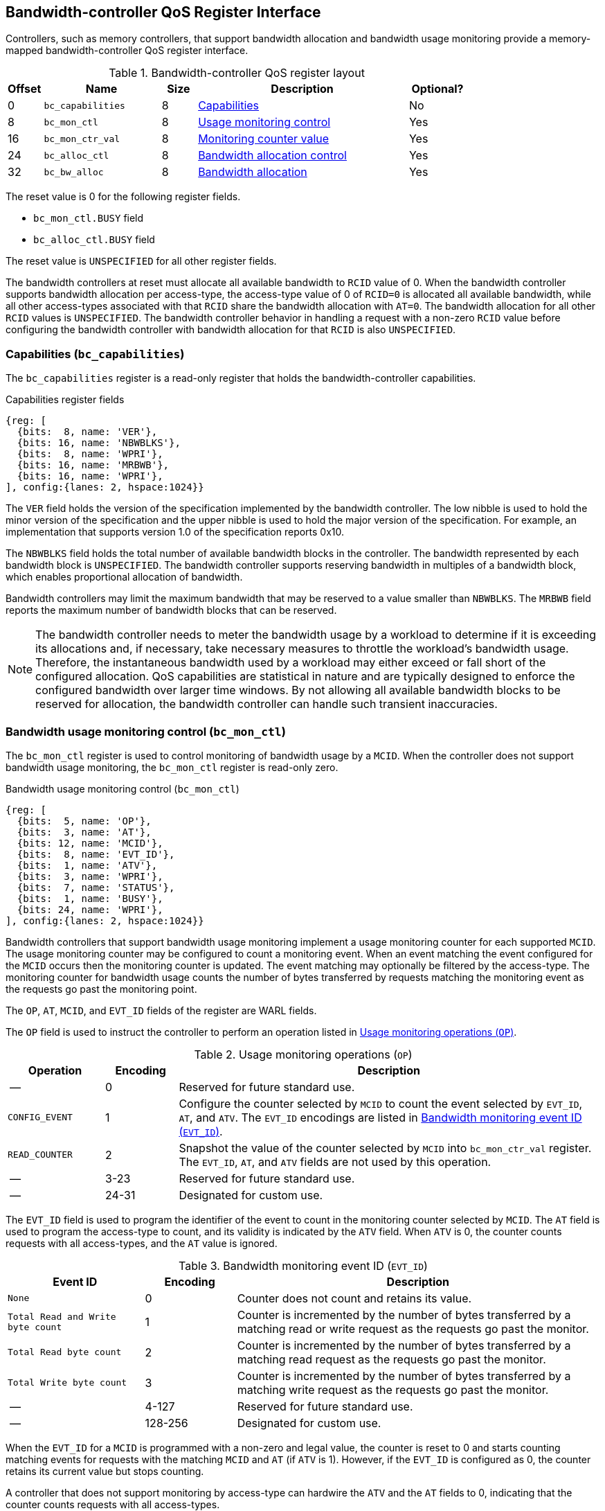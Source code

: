 [[BC_QOS]]
== Bandwidth-controller QoS Register Interface

Controllers, such as memory controllers, that support bandwidth allocation and
bandwidth usage monitoring provide a memory-mapped bandwidth-controller QoS
register interface.

.Bandwidth-controller QoS register layout
[width=100%]
[%header, cols="^3,10,^3, 18, 5"]
|===
|Offset|Name              |Size    |Description                 | Optional?
|0     |`bc_capabilities` |8       |<<BC_CAP, Capabilities>>    | No
|8     |`bc_mon_ctl`      |8       |<<BC_MCTL, Usage monitoring
                                      control>>                 | Yes
|16    |`bc_mon_ctr_val`  |8       |<<BC_MCTR, Monitoring
                                      counter value>>           | Yes
|24    |`bc_alloc_ctl`    |8       |<<BC_ALLOC, Bandwidth 
                                    allocation control>>        | Yes
|32    |`bc_bw_alloc`     |8       |<<BC_BMASK, Bandwidth 
                                    allocation>>                | Yes
|===

The reset value is 0 for the following register fields.

* `bc_mon_ctl.BUSY` field
* `bc_alloc_ctl.BUSY` field

The reset value is `UNSPECIFIED` for all other register fields.

The bandwidth controllers at reset must allocate all available bandwidth to
`RCID` value of 0. When the bandwidth controller supports bandwidth allocation
per access-type, the access-type value of 0 of `RCID=0` is allocated all
available bandwidth, while all other access-types associated with that `RCID`
share the bandwidth allocation with `AT=0`. The bandwidth allocation for all
other `RCID` values is `UNSPECIFIED`. The bandwidth controller behavior in
handling a request with a non-zero `RCID` value before configuring the bandwidth
controller with bandwidth allocation for that `RCID` is also `UNSPECIFIED`.

[[BC_CAP]]
=== Capabilities (`bc_capabilities`)

The `bc_capabilities` register is a read-only register that holds the
bandwidth-controller capabilities.

.Capabilities register fields
[wavedrom, , ]
....
{reg: [
  {bits:  8, name: 'VER'},
  {bits: 16, name: 'NBWBLKS'},
  {bits:  8, name: 'WPRI'},
  {bits: 16, name: 'MRBWB'},
  {bits: 16, name: 'WPRI'},
], config:{lanes: 2, hspace:1024}}
....

The `VER` field holds the version of the specification implemented by the
bandwidth controller. The low nibble is used to hold the minor version of the
specification and the upper nibble is used to hold the major version of the
specification. For example, an implementation that supports version 1.0 of the
specification reports 0x10.

The `NBWBLKS` field holds the total number of available bandwidth blocks in 
the controller. The bandwidth represented by each bandwidth block is
`UNSPECIFIED`. The bandwidth controller supports reserving bandwidth in
multiples of a bandwidth block, which enables proportional allocation of
bandwidth.

Bandwidth controllers may limit the maximum bandwidth that may be reserved to
a value smaller than `NBWBLKS`. The `MRBWB` field reports the maximum number of
bandwidth blocks that can be reserved.

[NOTE]
====
The bandwidth controller needs to meter the bandwidth usage by a workload to
determine if it is exceeding its allocations and, if necessary, take necessary
measures to throttle the workload's bandwidth usage. Therefore, the instantaneous
bandwidth used by a workload may either exceed or fall short of  the configured
allocation. QoS capabilities are statistical in nature and are typically
designed to enforce the configured bandwidth over larger time windows. By not
allowing all available bandwidth blocks to be reserved for allocation, the
bandwidth controller can handle such transient inaccuracies.
====

[[BC_MCTL]]
=== Bandwidth usage monitoring control (`bc_mon_ctl`)

The `bc_mon_ctl` register is used to control monitoring of bandwidth usage by a
`MCID`. When the controller does not support bandwidth usage monitoring, the
`bc_mon_ctl` register is read-only zero.

.Bandwidth usage monitoring control (`bc_mon_ctl`)
[wavedrom, , ]
....
{reg: [
  {bits:  5, name: 'OP'},
  {bits:  3, name: 'AT'},
  {bits: 12, name: 'MCID'},
  {bits:  8, name: 'EVT_ID'},
  {bits:  1, name: 'ATV'},
  {bits:  3, name: 'WPRI'},
  {bits:  7, name: 'STATUS'},
  {bits:  1, name: 'BUSY'},
  {bits: 24, name: 'WPRI'},
], config:{lanes: 2, hspace:1024}}
....

Bandwidth controllers that support bandwidth usage monitoring implement a usage
monitoring counter for each supported `MCID`. The usage monitoring counter may
be configured to count a monitoring event. When an event matching the event
configured for the `MCID` occurs then the monitoring counter is updated. The
event matching may optionally be filtered by the access-type. The monitoring 
counter for bandwidth usage counts the number of bytes transferred by requests
matching the monitoring event as the requests go past the monitoring point.

The `OP`, `AT`, `MCID`, and `EVT_ID` fields of the register are WARL fields.

The `OP` field is used to instruct the controller to perform an operation
listed in <<BC_MON_OP>>.

[[BC_MON_OP]]
.Usage monitoring operations (`OP`)
[width=100%]
[%header, cols="16,^12,70"]
|===
|Operation     | Encoding ^| Description
|--            | 0         | Reserved for future standard use.
|`CONFIG_EVENT`| 1         | Configure the counter selected by `MCID` to count
                             the event selected by `EVT_ID`, `AT`, and `ATV`.
                             The `EVT_ID` encodings are listed in <<BC_EVT_ID>>.
|`READ_COUNTER`| 2         | Snapshot the value of the counter selected by
                             `MCID` into `bc_mon_ctr_val` register. The
                             `EVT_ID`, `AT`, and `ATV` fields are not used by
                             this operation.
| --           | 3-23      | Reserved for future standard use.
| --           | 24-31     | Designated for custom use.
|===

The `EVT_ID` field is used to program the identifier of the event to count in
the monitoring counter selected by `MCID`. The `AT` field is used to program the
access-type to count, and its validity is indicated by the `ATV` field. When
`ATV` is 0, the counter counts requests with all access-types, and the `AT`
value is ignored.

[[BC_EVT_ID]]
.Bandwidth monitoring event ID (`EVT_ID`)
[width=100%]
[%header, cols="15,^10,40"]
|===
|Event ID      | Encoding ^| Description
|`None`        | 0         | Counter does not count and retains its value.
|`Total Read
  and Write
  byte count`  | 1         | Counter is incremented by the number of bytes
                             transferred by a matching read or write request
                             as the requests go past the monitor.
|`Total Read
  byte count`  | 2         | Counter is incremented by the number of bytes
                             transferred by a matching read request as the
                             requests go past the monitor.
|`Total Write
  byte count`  | 3         | Counter is incremented by the number of bytes
                             transferred by a matching write request as the
                             requests go past the monitor.
| --           | 4-127     | Reserved for future standard use.
| --           | 128-256   | Designated for custom use.
|===

When the `EVT_ID` for a `MCID` is programmed with a non-zero and legal value,
the counter is reset to 0 and starts counting matching events for requests with
the matching `MCID` and `AT` (if `ATV` is 1). However, if the `EVT_ID` is
configured as 0, the counter retains its current value but stops counting.

A controller that does not support monitoring by access-type can hardwire the
`ATV` and the `AT` fields to 0, indicating that the counter counts requests with
all access-types.

When the `bc_mon_ctl` register is written, the controller may need to perform
several actions that may not complete synchronously with the write. A write to
the `bc_mon_ctl` sets the read-only `BUSY` bit to 1 indicating the controller
is performing the requested operation. When the `BUSY` bit reads 0, the
operation is complete, and the read-only `STATUS` field provides a status value
(see <<BC_MON_STS>> for details). Written values to the `BUSY` and the `STATUS`
fields are ignored. An implementation that can complete the operation
synchronously with the write may hardwire the `BUSY` bit to 0. The state of the
`BUSY` bit, when not hardwired to 0, shall only change in response to a write to
the register. The `STATUS` field remains valid until a subsequent write to the
`bc_mon_ctl` register.

[[BC_MON_STS]]
.`bc_mon_ctl.STATUS` field encodings
[width=100%]
[%header, cols="12,70"]
|===
|`STATUS` | Description
| 0       | Reserved
| 1       | The operation was successfully completed.
| 2       | An invalid operation (`OP`) was requested.
| 3       | An operation was requested for an invalid `MCID`.
| 4       | An operation was requested for an invalid `EVT_ID`.
| 5       | An operation was requested for an invalid `AT`.
| 6-63    | Reserved for future standard use.
| 64-127  | Designated for custom use.
|===

When the `BUSY` bit is set to 1, the behavior of writes to the `bc_mon_ctl` is
`UNSPECIFIED`. Some implementations may ignore the second write, while others
may perform the operation determined by the second write. To ensure proper
operation, software must first verify that the `BUSY` bit is 0 before writing
the `bc_mon_ctl` register.

[[BC_MCTR]]
=== Bandwidth monitoring counter value (`bc_mon_ctr_val`)

The `bc_mon_ctr_val` is a read-only register that holds a snapshot of the
counter selected by a `READ_COUNTER` operation. When the controller does not
support bandwidth usage monitoring, the `bc_mon_ctr_val` register always reads
as zero.

.Bandwidth monitoring counter value (`bc_mon_ctr_val`)
[wavedrom, , ]
....
{reg: [
  {bits:  62, name: 'CTR'},
  {bits:   1, name: 'INV'},
  {bits:   1, name: 'OVF'},
], config:{lanes: 2, hspace:1024}}
....

The counter is valid if the `INV` field is 0. The counter may be marked
`INV` if, for `UNSPECIFIED` reasons, the controllerdetermine the count to be
not valid. Such counters may become valid in the future. Additionally, if an
unsigned integer overflow of the counter occurs, then the `OVF` bit is set to 1.

[NOTE]
====
A counter may be marked as `INV` if the controller has not been able to 
establish an accurate counter value for the monitored event.
====

The counter provides the number of bytes transferred by requests matching the
`EVT_ID` as they go past the monitoring point. A bandwidth value may be
determined by reading the byte count value at two instances of time `T1` and
`T2` (see <<eq-2>>). If the value of the counter at time `T1` was `B1`, and at
time `T2` is `B2`, then the bandwidth can be calculated as follows. The
frequency of the time source is represented by latexmath:[T_{freq}].

[latexmath#eq-2,reftext="equation ({counter:eqs})"]
++++
\begin{equation}
Bandwidth = T_{freq} \times \frac{ B2 - B1 }{T2 - T1}
\end{equation}
++++

The width of the counter is `UNSPECIFIED`.

[NOTE]
====
While the width of the counter is `UNSPECIFIED`, it is recommended to be wide
enough to prevent more than one overflow per sample when the sampling frequency
is 1 Hz.

If an overflow was detected then software may discard that sample and reset the
counter and overflow indication by reprogramming the event using `CONFIG_EVENT`
operation.
====

[[BC_ALLOC]]
=== Bandwidth allocation control (`bc_alloc_ctl`)

The `bc_alloc_ctl` register is used to control the allocation of bandwidth to an
`RCID` per `AT`. If a controller does not support bandwidth allocation, then the
register is read-only zero. If the controller does not support bandwidth
allocation per access-type, then the `AT` field is also read-only zero.

.Bandwidth allocation control (`bc_alloc_ctl`)
[wavedrom, , ]
....
{reg: [
  {bits:  5, name: 'OP'},
  {bits:  3, name: 'AT'},
  {bits: 12, name: 'RCID'},
  {bits: 12, name: 'WPRI'},
  {bits:  7, name: 'STATUS'},
  {bits:  1, name: 'BUSY'},
  {bits: 24, name: 'WPRI'},
], config:{lanes: 2, hspace:1024}}
....

The `OP` field instructs the bandwidth controller to perform an operation listed
in <<BC_ALLOC_OP>>. The `bc_alloc_ctl` register is used in conjunction with the
`bc_bw_alloc` register to perform bandwidth allocation operations. If the
requested operation uses the operands configured in `bc_bw_alloc`, software must
first program the `bc_bw_alloc` register with the operands for the operation
before requesting the operation.

[[BC_ALLOC_OP]]
.Bandwidth allocation operations (`OP`)
[width=100%]
[%header, cols="16,^12,70"]
|===
|Operation     | Encoding ^| Description
|--            | 0         | Reserved for future standard use.
|`CONFIG_LIMIT`| 1         | Establishes reserved bandwidth allocation for
                             requests by `RCID` and of access-type `AT`. The
                             bandwidth allocation is specified in `bc_bw_alloc`
                             register.
|`READ_LIMIT`  | 2         | Reads back the previously configured bandwidth
                             allocation for requests by `RCID` and of
                             access-type `AT`. The current configured allocation
                             is written to `bc_bw_alloc` register on completion
                             of the operation.
| --           | 3-23      | Reserved for future standard use.
| --           | 24-31     | Designated for custom use.
|===

A bandwidth allocation must be configured for each access-type supported by 
the controller. When differentiated bandwidth allocation based on access-type
is not required, one of the access-types may be designated to hold a default
bandwidth allocation, and the other access-types can be configured to share the
allocation with the default access-type. If bandwidth is not allocated for each 
access-type supported by the controller, the behavior is `UNSPECIFIED`.

When the `bc_alloc_ctl` register is written, the controller may need to perform
several actions that may not complete synchronously with the write. A write to
the `bc_alloc_ctl` sets the read-only `BUSY` bit to 1 indicating the controller
is performing the requested operation. When the `BUSY` bit reads 0, the operation
is complete, and the read-only `STATUS` field provides a status value (see 
<<BC_ALLOC_STS>> for  details). Written values to the `BUSY` and the `STATUS`
fields are ignored. An implementation that can complete the operation
synchronously with the write may hardwire the `BUSY` bit to 0. The state of the 
`BUSY` bit, when not hardwired to 0, shall only change in response to a write to
the register. The `STATUS` field remains valid until a subsequent write to the 
`bc_alloc_ctl` register.


[[BC_ALLOC_STS]]
.`bc_alloc_ctl.STATUS` field encodings
[width=100%]
[%header, cols="12,70"]
|===
|`STATUS` | Description
| 0       | Reserved
| 1       | The operation was successfully completed.
| 2       | An invalid operation (`OP`) was requested.
| 3       | An operation was requested for an invalid `RCID`.
| 4       | An operation was requested for an invalid `AT`.
| 5       | An invalid or unsupported reserved bandwidth block was requested.
| 6-63    | Reserved for future standard use.
| 64-127  | Designated for custom use.
|===

[[BC_BMASK]]
=== Bandwidth allocation configuration (`bc_bw_alloc`)

The `bc_bw_alloc` is used to program reserved bandwidth blocks (`Rbwb`) for an
`RCID` for requests of access-type `AT` using the `CONFIG_LIMIT` operation. If a
controller does not support bandwidth allocation, then the `bc_bw_alloc` register
is read-only zero.

The `bc_bw_alloc` holds the previously configured reserved bandwidth blocks for
an `RCID` and `AT` on successful completion of the `READ_LIMIT` operation.

Bandwidth is allocated in multiples of bandwidth blocks, and the value in `Rbwb`
must be at least 1 and must not exceed `MRBWB`. Otherwise, the `CONFIG_LIMIT`
operation fails with `STATUS=5`. Additionally, the sum of `Rbwb` allocated
across all `RCIDs` must not exceed `MRBWB`, or the `CONFIG_LIMIT` operation
fails with `STATUS=5`.

.Bandwidth allocation configuration (`bc_bw_alloc`)
[wavedrom, , ]
....
{reg: [
  {bits: 16, name: 'Rbwb'},
  {bits:  4, name: 'WPRI'},
  {bits:  8, name: 'Mweight'},
  {bits:  3, name: 'sharedAT'},
  {bits:  1, name: 'useShared'},
  {bits: 32, name: 'WPRI'},
], config:{lanes: 4, hspace:1024}}
....

The `Rbwb`, `Mweight`, `sharedAT`, and `useShared` are all WARL fields.

Bandwidth allocation is typically enforced by the bandwidth controller over
finite accounting windows. The process involves measuring the bandwidth
consumption over an accounting window and using the measured bandwidth to
determine if an `RCID` is exceeding its bandwidth allocations for each
access-types. The specifics of how the accounting window is implemented are
`UNSPECIFIED`, but is expected to provide a statistically accurate control of 
the bandwidth usage over a few accounting intervals.

The `Rbwb` represents the bandwidth that is made available to a `RCID` for
requests matching `AT`, even when all other `RCID` are using their full
allocation of bandwidth.

If there is non-reserved or unused bandwidth available in an accounting
interval, `RCIDs` may compete for additional bandwidth. The non-reserved or
unused bandwidth is proportionately shared among the competing `RCIDs` using the
configured `Mweight` parameter, which is a number between 0 and 255. A larger
weight implies a greater fraction of the bandwidth. A weight of 0 implies that
the configured limit is a hard limit, and the use of unused or non-reserved
bandwidth is not allowed.

The sharing of non-reserved bandwidth is not differentiated by access-type.
Therefore, the `Mweight` parameter must be programmed identically for all
access-types. If this parameter is programmed differently for each access-type,
then the controller may use the parameter configured for any of the
access-types, but the behavior is otherwise well defined.

When the `Mweight` parameter is not set to 0, the amount of unused bandwidth
allocated to `RCID=x` during contention with another `RCID` that is also
permitted to use unused bandwidth is determined by dividing the `Mweight` of
`RCID=x` by the sum of the `Mweight` of all other contending `RCIDs`. This
ratio `P` is determined by <<eq-3>>.

[latexmath#eq-3,reftext="equation ({counter:eqs})"]
++++
\begin{equation}
P = \frac{Mweight_{x}}{\sum_{r=1}^{r=n} Mweight_{r}}
\end{equation}
++++

[NOTE]
====
The bandwidth enforcement is typically work-conserving, meaning that it allows
unused bandwidth to be used by requestors enabled to use it even if they have
consumed their `Rbwb`.

When contending for unused bandwidth, the weighted share is typically 
computed among the `RCIDs` that are actively generating requests in that
accounting interval and have a non-zero weight programmed.
====

If unique bandwidth allocation is not required for an access-type, then the
`useShared` parameter may be set to 1 for a `CONFIG_LIMIT` operation. When
`useShared` is set to 1, the `sharedAT` field specifies the access-type with
which the bandwidth allocation is shared by the access-type in
`bc_alloc_ctl.AT`. In this case, the `Rbwb` and `Mweight` fields are ignored,
and the configurations of the access-type in `sharedAT` are applied. If the
access-type specified by `sharedAT` does not have unique bandwidth allocation,
meaning that it has not been configured with `useShared=0`, then the behavior
is `UNSPECIFIED`.

The `useShared` and `sharedAT` fields are reserved if the bandwidth controller
does not support bandwidth allocation per access-type.

[NOTE]
====
When unique bandwidth allocation for an access-type is not required then one or
more access-types may be configured with a shared bandwidth allocation. For
example, consider a bandwidth controller that supports 3 access-types. The
access-type 0 and 1 of `RCID` 3 are configured with unique bandwidth allocations
and the access-type 2 is configured to share bandwidth allocation with
access-type 1. The example configuration is illustrated as follows:

[width=100%]
[%header, cols="4,^1,^1,^1,^1"]
|===
|                  |  `Rbwb`  |  `Mweight`  |  `useShared`  |  `sharedAT`
| `RCID=3`, `AT=0` | `100`    |    `16`     |      `0`      |     `N/A`
| `RCID=3`, `AT=1` | `50`     |    `16`     |      `0`      |     `N/A`
| `RCID=3`, `AT=2` | `N/A`    |    `N/A`    |      `1`      |      `1`
|===

====
